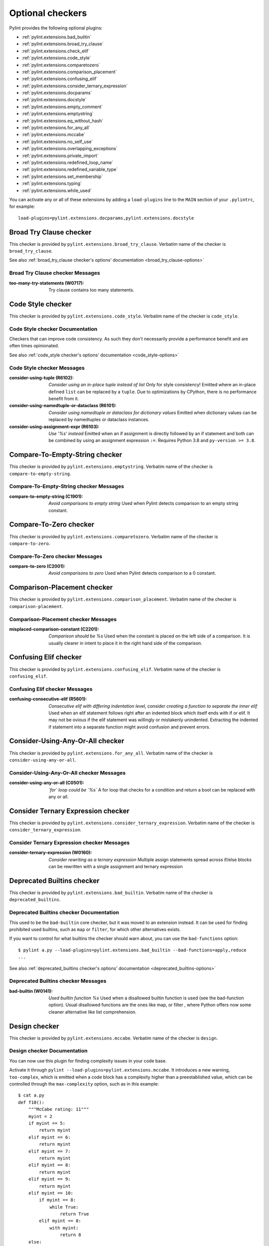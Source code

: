 Optional checkers
=================

.. This file is auto-generated. Make any changes to the associated
.. docs extension in 'doc/exts/pylint_extensions.py'.

Pylint provides the following optional plugins:

- :ref:`pylint.extensions.bad_builtin`
- :ref:`pylint.extensions.broad_try_clause`
- :ref:`pylint.extensions.check_elif`
- :ref:`pylint.extensions.code_style`
- :ref:`pylint.extensions.comparetozero`
- :ref:`pylint.extensions.comparison_placement`
- :ref:`pylint.extensions.confusing_elif`
- :ref:`pylint.extensions.consider_ternary_expression`
- :ref:`pylint.extensions.docparams`
- :ref:`pylint.extensions.docstyle`
- :ref:`pylint.extensions.empty_comment`
- :ref:`pylint.extensions.emptystring`
- :ref:`pylint.extensions.eq_without_hash`
- :ref:`pylint.extensions.for_any_all`
- :ref:`pylint.extensions.mccabe`
- :ref:`pylint.extensions.no_self_use`
- :ref:`pylint.extensions.overlapping_exceptions`
- :ref:`pylint.extensions.private_import`
- :ref:`pylint.extensions.redefined_loop_name`
- :ref:`pylint.extensions.redefined_variable_type`
- :ref:`pylint.extensions.set_membership`
- :ref:`pylint.extensions.typing`
- :ref:`pylint.extensions.while_used`

You can activate any or all of these extensions by adding a ``load-plugins`` line to the ``MAIN`` section of your ``.pylintrc``, for example::

    load-plugins=pylint.extensions.docparams,pylint.extensions.docstyle

.. _pylint.extensions.broad_try_clause:

Broad Try Clause checker
~~~~~~~~~~~~~~~~~~~~~~~~

This checker is provided by ``pylint.extensions.broad_try_clause``.
Verbatim name of the checker is ``broad_try_clause``.

See also :ref:`broad_try_clause checker's options' documentation <broad_try_clause-options>`

Broad Try Clause checker Messages
^^^^^^^^^^^^^^^^^^^^^^^^^^^^^^^^^
:too-many-try-statements (W0717):
  Try clause contains too many statements.


.. _pylint.extensions.code_style:

Code Style checker
~~~~~~~~~~~~~~~~~~

This checker is provided by ``pylint.extensions.code_style``.
Verbatim name of the checker is ``code_style``.

Code Style checker Documentation
^^^^^^^^^^^^^^^^^^^^^^^^^^^^^^^^
Checkers that can improve code consistency.
As such they don't necessarily provide a performance benefit and
are often times opinionated.

See also :ref:`code_style checker's options' documentation <code_style-options>`

Code Style checker Messages
^^^^^^^^^^^^^^^^^^^^^^^^^^^
:consider-using-tuple (R6102): *Consider using an in-place tuple instead of list*
  Only for style consistency! Emitted where an in-place defined ``list`` can be
  replaced by a ``tuple``. Due to optimizations by CPython, there is no
  performance benefit from it.
:consider-using-namedtuple-or-dataclass (R6101): *Consider using namedtuple or dataclass for dictionary values*
  Emitted when dictionary values can be replaced by namedtuples or dataclass
  instances.
:consider-using-assignment-expr (R6103): *Use '%s' instead*
  Emitted when an if assignment is directly followed by an if statement and
  both can be combined by using an assignment expression ``:=``. Requires
  Python 3.8 and ``py-version >= 3.8``.


.. _pylint.extensions.emptystring:

Compare-To-Empty-String checker
~~~~~~~~~~~~~~~~~~~~~~~~~~~~~~~

This checker is provided by ``pylint.extensions.emptystring``.
Verbatim name of the checker is ``compare-to-empty-string``.

Compare-To-Empty-String checker Messages
^^^^^^^^^^^^^^^^^^^^^^^^^^^^^^^^^^^^^^^^
:compare-to-empty-string (C1901): *Avoid comparisons to empty string*
  Used when Pylint detects comparison to an empty string constant.


.. _pylint.extensions.comparetozero:

Compare-To-Zero checker
~~~~~~~~~~~~~~~~~~~~~~~

This checker is provided by ``pylint.extensions.comparetozero``.
Verbatim name of the checker is ``compare-to-zero``.

Compare-To-Zero checker Messages
^^^^^^^^^^^^^^^^^^^^^^^^^^^^^^^^
:compare-to-zero (C2001): *Avoid comparisons to zero*
  Used when Pylint detects comparison to a 0 constant.


.. _pylint.extensions.comparison_placement:

Comparison-Placement checker
~~~~~~~~~~~~~~~~~~~~~~~~~~~~

This checker is provided by ``pylint.extensions.comparison_placement``.
Verbatim name of the checker is ``comparison-placement``.

Comparison-Placement checker Messages
^^^^^^^^^^^^^^^^^^^^^^^^^^^^^^^^^^^^^
:misplaced-comparison-constant (C2201): *Comparison should be %s*
  Used when the constant is placed on the left side of a comparison. It is
  usually clearer in intent to place it in the right hand side of the
  comparison.


.. _pylint.extensions.confusing_elif:

Confusing Elif checker
~~~~~~~~~~~~~~~~~~~~~~

This checker is provided by ``pylint.extensions.confusing_elif``.
Verbatim name of the checker is ``confusing_elif``.

Confusing Elif checker Messages
^^^^^^^^^^^^^^^^^^^^^^^^^^^^^^^
:confusing-consecutive-elif (R5601): *Consecutive elif with differing indentation level, consider creating a function to separate the inner elif*
  Used when an elif statement follows right after an indented block which
  itself ends with if or elif. It may not be ovious if the elif statement was
  willingly or mistakenly unindented. Extracting the indented if statement into
  a separate function might avoid confusion and prevent errors.


.. _pylint.extensions.for_any_all:

Consider-Using-Any-Or-All checker
~~~~~~~~~~~~~~~~~~~~~~~~~~~~~~~~~

This checker is provided by ``pylint.extensions.for_any_all``.
Verbatim name of the checker is ``consider-using-any-or-all``.

Consider-Using-Any-Or-All checker Messages
^^^^^^^^^^^^^^^^^^^^^^^^^^^^^^^^^^^^^^^^^^
:consider-using-any-or-all (C0501): *`for` loop could be `%s`*
  A for loop that checks for a condition and return a bool can be replaced with
  any or all.


.. _pylint.extensions.consider_ternary_expression:

Consider Ternary Expression checker
~~~~~~~~~~~~~~~~~~~~~~~~~~~~~~~~~~~

This checker is provided by ``pylint.extensions.consider_ternary_expression``.
Verbatim name of the checker is ``consider_ternary_expression``.

Consider Ternary Expression checker Messages
^^^^^^^^^^^^^^^^^^^^^^^^^^^^^^^^^^^^^^^^^^^^
:consider-ternary-expression (W0160): *Consider rewriting as a ternary expression*
  Multiple assign statements spread across if/else blocks can be rewritten with
  a single assignment and ternary expression


.. _pylint.extensions.bad_builtin:

Deprecated Builtins checker
~~~~~~~~~~~~~~~~~~~~~~~~~~~

This checker is provided by ``pylint.extensions.bad_builtin``.
Verbatim name of the checker is ``deprecated_builtins``.

Deprecated Builtins checker Documentation
^^^^^^^^^^^^^^^^^^^^^^^^^^^^^^^^^^^^^^^^^
This used to be the ``bad-builtin`` core checker, but it was moved to
an extension instead. It can be used for finding prohibited used builtins,
such as ``map`` or ``filter``, for which other alternatives exists.

If you want to control for what builtins the checker should warn about,
you can use the ``bad-functions`` option::

    $ pylint a.py --load-plugins=pylint.extensions.bad_builtin --bad-functions=apply,reduce
    ...

See also :ref:`deprecated_builtins checker's options' documentation <deprecated_builtins-options>`

Deprecated Builtins checker Messages
^^^^^^^^^^^^^^^^^^^^^^^^^^^^^^^^^^^^
:bad-builtin (W0141): *Used builtin function %s*
  Used when a disallowed builtin function is used (see the bad-function
  option). Usual disallowed functions are the ones like map, or filter , where
  Python offers now some cleaner alternative like list comprehension.


.. _pylint.extensions.mccabe:

Design checker
~~~~~~~~~~~~~~

This checker is provided by ``pylint.extensions.mccabe``.
Verbatim name of the checker is ``design``.

Design checker Documentation
^^^^^^^^^^^^^^^^^^^^^^^^^^^^
You can now use this plugin for finding complexity issues in your code base.

Activate it through ``pylint --load-plugins=pylint.extensions.mccabe``. It introduces
a new warning, ``too-complex``, which is emitted when a code block has a complexity
higher than a preestablished value, which can be controlled through the
``max-complexity`` option, such as in this example::

    $ cat a.py
    def f10():
        """McCabe rating: 11"""
        myint = 2
        if myint == 5:
            return myint
        elif myint == 6:
            return myint
        elif myint == 7:
            return myint
        elif myint == 8:
            return myint
        elif myint == 9:
            return myint
        elif myint == 10:
            if myint == 8:
                while True:
                    return True
            elif myint == 8:
                with myint:
                    return 8
        else:
            if myint == 2:
                return myint
            return myint
        return myint
    $ pylint a.py --load-plugins=pylint.extensions.mccabe
    R:1: 'f10' is too complex. The McCabe rating is 11 (too-complex)
    $ pylint a.py --load-plugins=pylint.extensions.mccabe --max-complexity=50
    $

See also :ref:`design checker's options' documentation <design-options>`

Design checker Messages
^^^^^^^^^^^^^^^^^^^^^^^
:too-complex (R1260): *%s is too complex. The McCabe rating is %d*
  Used when a method or function is too complex based on McCabe Complexity
  Cyclomatic


.. _pylint.extensions.docstyle:

Docstyle checker
~~~~~~~~~~~~~~~~

This checker is provided by ``pylint.extensions.docstyle``.
Verbatim name of the checker is ``docstyle``.

Docstyle checker Messages
^^^^^^^^^^^^^^^^^^^^^^^^^
:bad-docstring-quotes (C0198): *Bad docstring quotes in %s, expected """, given %s*
  Used when a docstring does not have triple double quotes.
:docstring-first-line-empty (C0199): *First line empty in %s docstring*
  Used when a blank line is found at the beginning of a docstring.


.. _pylint.extensions.check_elif:

Else If Used checker
~~~~~~~~~~~~~~~~~~~~

This checker is provided by ``pylint.extensions.check_elif``.
Verbatim name of the checker is ``else_if_used``.

Else If Used checker Messages
^^^^^^^^^^^^^^^^^^^^^^^^^^^^^
:else-if-used (R5501): *Consider using "elif" instead of "else" then "if" to remove one indentation level*
  Used when an else statement is immediately followed by an if statement and
  does not contain statements that would be unrelated to it.


.. _pylint.extensions.eq_without_hash:

Eq-Without-Hash checker
~~~~~~~~~~~~~~~~~~~~~~~

This checker is provided by ``pylint.extensions.eq_without_hash``.
Verbatim name of the checker is ``eq-without-hash``.

Eq-Without-Hash checker Messages
^^^^^^^^^^^^^^^^^^^^^^^^^^^^^^^^
:eq-without-hash (W1641): *Implementing __eq__ without also implementing __hash__*
  Used when a class implements __eq__ but not __hash__. Objects get None as
  their default __hash__ implementation if they also implement __eq__.


.. _pylint.extensions.private_import:

Import-Private-Name checker
~~~~~~~~~~~~~~~~~~~~~~~~~~~

This checker is provided by ``pylint.extensions.private_import``.
Verbatim name of the checker is ``import-private-name``.

Import-Private-Name checker Messages
^^^^^^^^^^^^^^^^^^^^^^^^^^^^^^^^^^^^
:import-private-name (C2701): *Imported private %s (%s)*
  Used when a private module or object prefixed with _ is imported. PEP8
  guidance on Naming Conventions states that public attributes with leading
  underscores should be considered private.


.. _pylint.extensions.redefined_variable_type:

Multiple Types checker
~~~~~~~~~~~~~~~~~~~~~~

This checker is provided by ``pylint.extensions.redefined_variable_type``.
Verbatim name of the checker is ``multiple_types``.

Multiple Types checker Messages
^^^^^^^^^^^^^^^^^^^^^^^^^^^^^^^
:redefined-variable-type (R0204): *Redefinition of %s type from %s to %s*
  Used when the type of a variable changes inside a method or a function.


.. _pylint.extensions.no_self_use:

No Self Use checker
~~~~~~~~~~~~~~~~~~~

This checker is provided by ``pylint.extensions.no_self_use``.
Verbatim name of the checker is ``no_self_use``.

No Self Use checker Messages
^^^^^^^^^^^^^^^^^^^^^^^^^^^^
:no-self-use (R6301): *Method could be a function*
  Used when a method doesn't use its bound instance, and so could be written as
  a function.


.. _pylint.extensions.overlapping_exceptions:

Overlap-Except checker
~~~~~~~~~~~~~~~~~~~~~~

This checker is provided by ``pylint.extensions.overlapping_exceptions``.
Verbatim name of the checker is ``overlap-except``.

Overlap-Except checker Messages
^^^^^^^^^^^^^^^^^^^^^^^^^^^^^^^
:overlapping-except (W0714): *Overlapping exceptions (%s)*
  Used when exceptions in handler overlap or are identical


.. _pylint.extensions.docparams:

Parameter Documentation checker
~~~~~~~~~~~~~~~~~~~~~~~~~~~~~~~

This checker is provided by ``pylint.extensions.docparams``.
Verbatim name of the checker is ``parameter_documentation``.

Parameter Documentation checker Documentation
^^^^^^^^^^^^^^^^^^^^^^^^^^^^^^^^^^^^^^^^^^^^^
If you document the parameters of your functions, methods and constructors and
their types systematically in your code this optional component might
be useful for you. Sphinx style, Google style, and Numpy style are supported.
(For some examples, see https://pypi.org/project/sphinxcontrib-napoleon/ .)

You can activate this checker by adding the line::

    load-plugins=pylint.extensions.docparams

to the ``MAIN`` section of your ``.pylintrc``.

This checker verifies that all function, method, and constructor docstrings
include documentation of the

* parameters and their types
* return value and its type
* exceptions raised

and can handle docstrings in

* Sphinx style (``param``, ``type``, ``return``, ``rtype``,
  ``raise`` / ``except``)::

   def function_foo(x, y, z):
       '''function foo ...

       :param x: bla x
       :type x: int

       :param y: bla y
       :type y: float

       :param int z: bla z

       :return: sum
       :rtype: float

       :raises OSError: bla
       '''
       return x + y + z

* or the Google style (``Args:``, ``Returns:``, ``Raises:``)::

   def function_foo(x, y, z):
       '''function foo ...

       Args:
           x (int): bla x
           y (float): bla y

           z (int): bla z

       Returns:
           float: sum

       Raises:
           OSError: bla
       '''
       return x + y + z

* or the Numpy style (``Parameters``, ``Returns``, ``Raises``)::

   def function_foo(x, y, z):
       '''function foo ...

       Parameters
       ----------
       x: int
           bla x
       y: float
           bla y

       z: int
           bla z

       Returns
       -------
       float
           sum

       Raises
       ------
       OSError
           bla
       '''
       return x + y + z


You'll be notified of **missing parameter documentation** but also of
**naming inconsistencies** between the signature and the documentation which
often arise when parameters are renamed automatically in the code, but not in
the documentation.
**Note:** by default docstrings of private and magic methods are not checked.
To change this behaviour (for example, to also check ``__init__``) add
``no-docstring-rgx=^(?!__init__$)_`` to the ``BASIC`` section of your ``.pylintrc``.

Constructor parameters can be documented in either the class docstring or
the ``__init__`` docstring, but not both::

    class ClassFoo(object):
        '''Sphinx style docstring foo

        :param float x: bla x

        :param y: bla y
        :type y: int
        '''
        def __init__(self, x, y):
            pass

    class ClassBar(object):
        def __init__(self, x, y):
            '''Google style docstring bar

            Args:
                x (float): bla x
                y (int): bla y
            '''
            pass

In some cases, having to document all parameters is a nuisance, for instance if
many of your functions or methods just follow a **common interface**. To remove
this burden, the checker accepts missing parameter documentation if one of the
following phrases is found in the docstring:

* For the other parameters, see
* For the parameters, see

(with arbitrary whitespace between the words). Please add a link to the
docstring defining the interface, e.g. a superclass method, after "see"::

   def callback(x, y, z):
       '''Sphinx style docstring for callback ...

       :param x: bla x
       :type x: int

       For the other parameters, see
       :class:`MyFrameworkUsingAndDefiningCallback`
       '''
       return x + y + z

   def callback(x, y, z):
       '''Google style docstring for callback ...

       Args:
           x (int): bla x

       For the other parameters, see
       :class:`MyFrameworkUsingAndDefiningCallback`
       '''
       return x + y + z

Naming inconsistencies in existing parameter and their type documentations are
still detected.

See also :ref:`parameter_documentation checker's options' documentation <parameter_documentation-options>`

Parameter Documentation checker Messages
^^^^^^^^^^^^^^^^^^^^^^^^^^^^^^^^^^^^^^^^
:differing-param-doc (W9017): *"%s" differing in parameter documentation*
  Please check parameter names in declarations.
:differing-type-doc (W9018): *"%s" differing in parameter type documentation*
  Please check parameter names in type declarations.
:multiple-constructor-doc (W9005): *"%s" has constructor parameters documented in class and __init__*
  Please remove parameter declarations in the class or constructor.
:missing-param-doc (W9015): *"%s" missing in parameter documentation*
  Please add parameter declarations for all parameters.
:missing-type-doc (W9016): *"%s" missing in parameter type documentation*
  Please add parameter type declarations for all parameters.
:missing-raises-doc (W9006): *"%s" not documented as being raised*
  Please document exceptions for all raised exception types.
:useless-param-doc (W9019): *"%s" useless ignored parameter documentation*
  Please remove the ignored parameter documentation.
:useless-type-doc (W9020): *"%s" useless ignored parameter type documentation*
  Please remove the ignored parameter type documentation.
:missing-any-param-doc (W9021): *Missing any documentation in "%s"*
  Please add parameter and/or type documentation.
:missing-return-doc (W9011): *Missing return documentation*
  Please add documentation about what this method returns.
:missing-return-type-doc (W9012): *Missing return type documentation*
  Please document the type returned by this method.
:missing-yield-doc (W9013): *Missing yield documentation*
  Please add documentation about what this generator yields.
:missing-yield-type-doc (W9014): *Missing yield type documentation*
  Please document the type yielded by this method.
:redundant-returns-doc (W9008): *Redundant returns documentation*
  Please remove the return/rtype documentation from this method.
:redundant-yields-doc (W9010): *Redundant yields documentation*
  Please remove the yields documentation from this method.


.. _pylint.extensions.redefined_loop_name:

Redefined-Loop-Name checker
~~~~~~~~~~~~~~~~~~~~~~~~~~~

This checker is provided by ``pylint.extensions.redefined_loop_name``.
Verbatim name of the checker is ``redefined-loop-name``.

Redefined-Loop-Name checker Messages
^^^^^^^^^^^^^^^^^^^^^^^^^^^^^^^^^^^^
:redefined-loop-name (W2901): *Redefining %r from loop (line %s)*
  Used when a loop variable is overwritten in the loop body.


.. _pylint.extensions.empty_comment:

Refactoring checker
~~~~~~~~~~~~~~~~~~~

This checker is provided by ``pylint.extensions.empty_comment``.
Verbatim name of the checker is ``refactoring``.

Refactoring checker Messages
^^^^^^^^^^^^^^^^^^^^^^^^^^^^
:empty-comment (R2044): *Line with empty comment*
  Used when a # symbol appears on a line not followed by an actual comment


.. _pylint.extensions.set_membership:

Set Membership checker
~~~~~~~~~~~~~~~~~~~~~~

This checker is provided by ``pylint.extensions.set_membership``.
Verbatim name of the checker is ``set_membership``.

Set Membership checker Messages
^^^^^^^^^^^^^^^^^^^^^^^^^^^^^^^
:use-set-for-membership (R6201): *Consider using set for membership test*
  Membership tests are more efficient when performed on a lookup optimized
  datatype like ``sets``.


.. _pylint.extensions.typing:

Typing checker
~~~~~~~~~~~~~~

This checker is provided by ``pylint.extensions.typing``.
Verbatim name of the checker is ``typing``.

Typing checker Documentation
^^^^^^^^^^^^^^^^^^^^^^^^^^^^
Find issue specifically related to type annotations.

See also :ref:`typing checker's options' documentation <typing-options>`

Typing checker Messages
^^^^^^^^^^^^^^^^^^^^^^^
:broken-noreturn (E6004): *'NoReturn' inside compound types is broken in 3.7.0 / 3.7.1*
  ``typing.NoReturn`` inside compound types is broken in Python 3.7.0 and
  3.7.1. If not dependent on runtime introspection, use string annotation
  instead. E.g. ``Callable[..., 'NoReturn']``.
  https://bugs.python.org/issue34921
:broken-collections-callable (E6005): *'collections.abc.Callable' inside Optional and Union is broken in 3.9.0 / 3.9.1 (use 'typing.Callable' instead)*
  ``collections.abc.Callable`` inside Optional and Union is broken in Python
  3.9.0 and 3.9.1. Use ``typing.Callable`` for these cases instead.
  https://bugs.python.org/issue42965
:deprecated-typing-alias (W6001): *'%s' is deprecated, use '%s' instead*
  Emitted when a deprecated typing alias is used.
:consider-using-alias (R6002): *'%s' will be deprecated with PY39, consider using '%s' instead%s*
  Only emitted if 'runtime-typing=no' and a deprecated typing alias is used in
  a type annotation context in Python 3.7 or 3.8.
:consider-alternative-union-syntax (R6003): *Consider using alternative Union syntax instead of '%s'%s*
  Emitted when 'typing.Union' or 'typing.Optional' is used instead of the
  alternative Union syntax 'int | None'.


.. _pylint.extensions.while_used:

While Used checker
~~~~~~~~~~~~~~~~~~

This checker is provided by ``pylint.extensions.while_used``.
Verbatim name of the checker is ``while_used``.

While Used checker Messages
^^^^^^^^^^^^^^^^^^^^^^^^^^^
:while-used (W0149): *Used `while` loop*
  Unbounded `while` loops can often be rewritten as bounded `for` loops.
